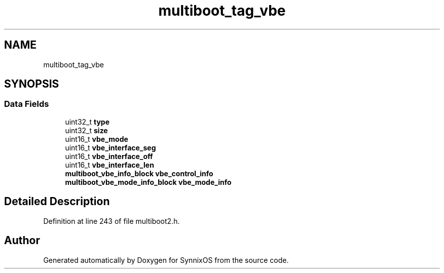 .TH "multiboot_tag_vbe" 3 "Sat Jul 24 2021" "SynnixOS" \" -*- nroff -*-
.ad l
.nh
.SH NAME
multiboot_tag_vbe
.SH SYNOPSIS
.br
.PP
.SS "Data Fields"

.in +1c
.ti -1c
.RI "uint32_t \fBtype\fP"
.br
.ti -1c
.RI "uint32_t \fBsize\fP"
.br
.ti -1c
.RI "uint16_t \fBvbe_mode\fP"
.br
.ti -1c
.RI "uint16_t \fBvbe_interface_seg\fP"
.br
.ti -1c
.RI "uint16_t \fBvbe_interface_off\fP"
.br
.ti -1c
.RI "uint16_t \fBvbe_interface_len\fP"
.br
.ti -1c
.RI "\fBmultiboot_vbe_info_block\fP \fBvbe_control_info\fP"
.br
.ti -1c
.RI "\fBmultiboot_vbe_mode_info_block\fP \fBvbe_mode_info\fP"
.br
.in -1c
.SH "Detailed Description"
.PP 
Definition at line 243 of file multiboot2\&.h\&.

.SH "Author"
.PP 
Generated automatically by Doxygen for SynnixOS from the source code\&.
